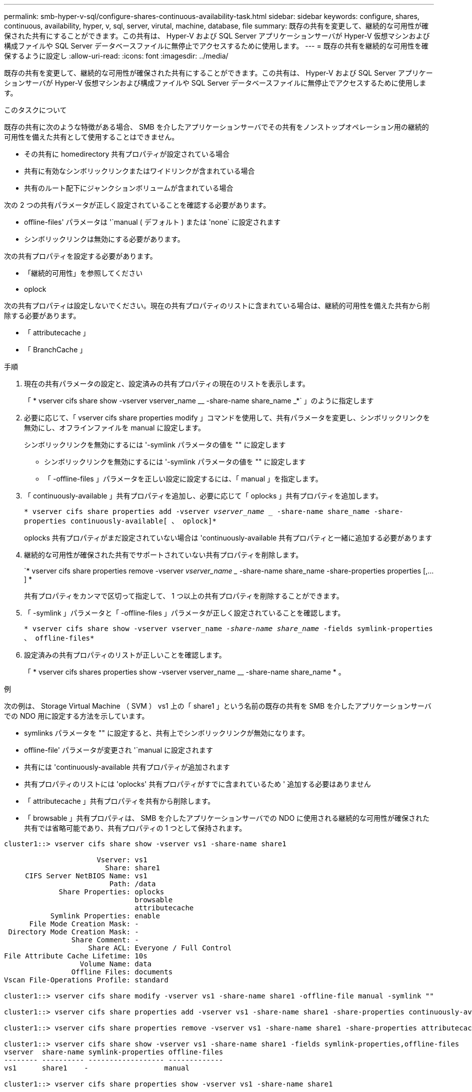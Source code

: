 ---
permalink: smb-hyper-v-sql/configure-shares-continuous-availability-task.html 
sidebar: sidebar 
keywords: configure, shares, continuous, availability, hyper, v, sql, server, virutal, machine, database, file 
summary: 既存の共有を変更して、継続的な可用性が確保された共有にすることができます。この共有は、 Hyper-V および SQL Server アプリケーションサーバが Hyper-V 仮想マシンおよび構成ファイルや SQL Server データベースファイルに無停止でアクセスするために使用します。 
---
= 既存の共有を継続的な可用性を確保するように設定し
:allow-uri-read: 
:icons: font
:imagesdir: ../media/


[role="lead"]
既存の共有を変更して、継続的な可用性が確保された共有にすることができます。この共有は、 Hyper-V および SQL Server アプリケーションサーバが Hyper-V 仮想マシンおよび構成ファイルや SQL Server データベースファイルに無停止でアクセスするために使用します。

.このタスクについて
既存の共有に次のような特徴がある場合、 SMB を介したアプリケーションサーバでその共有をノンストップオペレーション用の継続的可用性を備えた共有として使用することはできません。

* その共有に homedirectory 共有プロパティが設定されている場合
* 共有に有効なシンボリックリンクまたはワイドリンクが含まれている場合
* 共有のルート配下にジャンクションボリュームが含まれている場合


次の 2 つの共有パラメータが正しく設定されていることを確認する必要があります。

* offline-files' パラメータは '`manual ( デフォルト ) または 'none` に設定されます
* シンボリックリンクは無効にする必要があります。


次の共有プロパティを設定する必要があります。

* 「継続的可用性」を参照してください
* oplock


次の共有プロパティは設定しないでください。現在の共有プロパティのリストに含まれている場合は、継続的可用性を備えた共有から削除する必要があります。

* 「 attributecache 」
* 「 BranchCache 」


.手順
. 現在の共有パラメータの設定と、設定済みの共有プロパティの現在のリストを表示します。
+
「 * vserver cifs share show -vserver vserver_name __ -share-name share_name _*` 」のように指定します

. 必要に応じて、「 vserver cifs share properties modify 」コマンドを使用して、共有パラメータを変更し、シンボリックリンクを無効にし、オフラインファイルを manual に設定します。
+
シンボリックリンクを無効にするには '-symlink パラメータの値を "" に設定します

+
** シンボリックリンクを無効にするには '-symlink パラメータの値を "" に設定します
** 「 -offline-files 」パラメータを正しい設定に設定するには、「 manual 」を指定します。


. 「 continuously-available 」共有プロパティを追加し、必要に応じて「 oplocks 」共有プロパティを追加します。
+
`* vserver cifs share properties add -vserver _vserver_name __ -share-name share_name -share-properties continuously-available[ 、 oplock]*`

+
oplocks 共有プロパティがまだ設定されていない場合は 'continuously-available 共有プロパティと一緒に追加する必要があります

. 継続的な可用性が確保された共有でサポートされていない共有プロパティを削除します。
+
`* vserver cifs share properties remove -vserver _vserver_name __ -share-name share_name -share-properties properties [,...] *

+
共有プロパティをカンマで区切って指定して、 1 つ以上の共有プロパティを削除することができます。

. 「 -symlink 」パラメータと「 -offline-files 」パラメータが正しく設定されていることを確認します。
+
`* vserver cifs share show -vserver vserver_name __ -share-name share_name __ -fields symlink-properties 、 offline-files*`

. 設定済みの共有プロパティのリストが正しいことを確認します。
+
「 * vserver cifs shares properties show -vserver vserver_name __ -share-name share_name * 。



.例
次の例は、 Storage Virtual Machine （ SVM ） vs1 上の「 share1 」という名前の既存の共有を SMB を介したアプリケーションサーバでの NDO 用に設定する方法を示しています。

* symlinks パラメータを "" に設定すると、共有上でシンボリックリンクが無効になります。
* offline-file' パラメータが変更され '`manual に設定されます
* 共有には 'continuously-available 共有プロパティが追加されます
* 共有プロパティのリストには 'oplocks' 共有プロパティがすでに含まれているため ' 追加する必要はありません
* 「 attributecache 」共有プロパティを共有から削除します。
* 「 browsable 」共有プロパティは、 SMB を介したアプリケーションサーバでの NDO に使用される継続的な可用性が確保された共有では省略可能であり、共有プロパティの 1 つとして保持されます。


[listing]
----
cluster1::> vserver cifs share show -vserver vs1 -share-name share1

                      Vserver: vs1
                        Share: share1
     CIFS Server NetBIOS Name: vs1
                         Path: /data
             Share Properties: oplocks
                               browsable
                               attributecache
           Symlink Properties: enable
      File Mode Creation Mask: -
 Directory Mode Creation Mask: -
                Share Comment: -
                    Share ACL: Everyone / Full Control
File Attribute Cache Lifetime: 10s
                  Volume Name: data
                Offline Files: documents
Vscan File-Operations Profile: standard

cluster1::> vserver cifs share modify -vserver vs1 -share-name share1 -offline-file manual -symlink ""

cluster1::> vserver cifs share properties add -vserver vs1 -share-name share1 -share-properties continuously-available

cluster1::> vserver cifs share properties remove -vserver vs1 -share-name share1 -share-properties attributecache

cluster1::> vserver cifs share show -vserver vs1 -share-name share1 -fields symlink-properties,offline-files
vserver  share-name symlink-properties offline-files
-------- ---------- ------------------ -------------
vs1      share1    -                  manual

cluster1::> vserver cifs share properties show -vserver vs1 -share-name share1

         Vserver: vs1
           Share: share1
Share Properties: oplocks
                  browsable
                  continuously-available
----